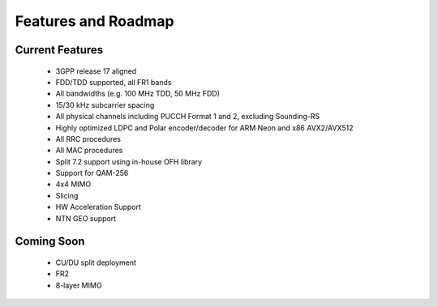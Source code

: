.. _general_feature_list:

Features and Roadmap
====================

Current Features
----------------

 * 3GPP release 17 aligned
 * FDD/TDD supported, all FR1 bands
 * All bandwidths (e.g. 100 MHz TDD, 50 MHz FDD)
 * 15/30 kHz subcarrier spacing
 * All physical channels including PUCCH Format 1 and 2, excluding Sounding-RS 
 * Highly optimized LDPC and Polar encoder/decoder for ARM Neon and x86 AVX2/AVX512
 * All RRC procedures
 * All MAC procedures
 * Split 7.2 support using in-house OFH library
 * Support for QAM-256
 * 4x4 MIMO
 * Slicing 
 * HW Acceleration Support
 * NTN GEO support

Coming Soon
-----------

 * CU/DU split deployment
 * FR2
 * 8-layer MIMO